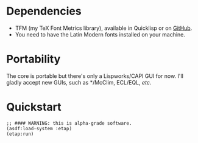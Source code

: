 * Dependencies
- TFM (my TeX Font Metrics library), available in Quicklisp or on
  [[https://github.com/didierverna/tfm][GitHub]].
- You need to have the Latin Modern fonts installed on your machine.

* Portability
The core is portable but there's only a Lispworks/CAPI GUI for now.
I'll gladly accept new GUIs, such as */McClim, ECL/EQL, /etc./

* Quickstart
#+BEGIN_SRC Lisp
;; #### WARNING: this is alpha-grade software.
(asdf:load-system :etap)
(etap:run)
#+END_SRC
